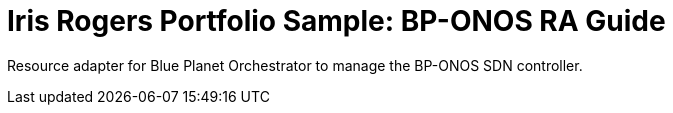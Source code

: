 = Iris Rogers Portfolio Sample: BP-ONOS RA Guide

Resource adapter for Blue Planet Orchestrator to manage the BP-ONOS SDN controller.
